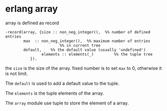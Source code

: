 * erlang array
:PROPERTIES:
:CUSTOM_ID: erlang-array
:END:
array is defined as record

#+begin_example
-record(array, {size :: non_neg_integer(),  %% number of defined entries
        max  :: non_neg_integer(),  %% maximum number of entries
                        %% in current tree
        default,    %% the default value (usually 'undefined')
                elements :: elements(_)         %% the tuple tree
           }).
#+end_example

the =size= is the size of the array. fixed number is to set =max= to 0,
otherwise it is not limit.

The =default= is used to add a default value to the tuple.

The =elements= is the tuple elements of the array.

The =array= module use tuple to store the element of a array.
